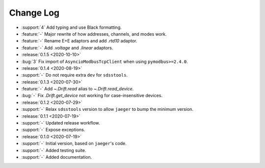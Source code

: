 .. _drift-changelog:

==========
Change Log
==========

* :support:`4` Add typing and use Black formatting.
* :feature:`-` Major rewrite of how addresses, channels, and modes work.
* :feature:`-` Rename E+E adaptors and add `.rtd10` adaptor.
* :feature:`-` Add `.voltage` and `.linear` adaptors.

* :release:`0.1.5 <2020-10-10>`
* :bug:`3` Fix import of ``AsyncioModbusTcpClient`` when using ``pymodbus>=2.4.0``.

* :release:`0.1.4 <2020-08-19>`
* :support:`-` Do not require extra ``dev`` for ``sdsstools``.

* :release:`0.1.3 <2020-07-30>`
* :feature:`-` Add `~.Drift.read` alias to `~.Drift.read_device`.
* :bug:`-` Fix `.Drift.get_device` not working for case-insensitive devices.

* :release:`0.1.2 <2020-07-29>`
* :support:`-` Relax ``sdsstools`` version to allow ``jaeger`` to bump the minimum version.

* :release:`0.1.1 <2020-07-19>`
* :support:`-` Updated release workflow.
* :support:`-` Expose exceptions.

* :release:`0.1.0 <2020-07-19>`
* :support:`-` Initial version, based on ``jaeger``'s code.
* :support:`-` Added testing suite.
* :support:`-` Added documentation.
